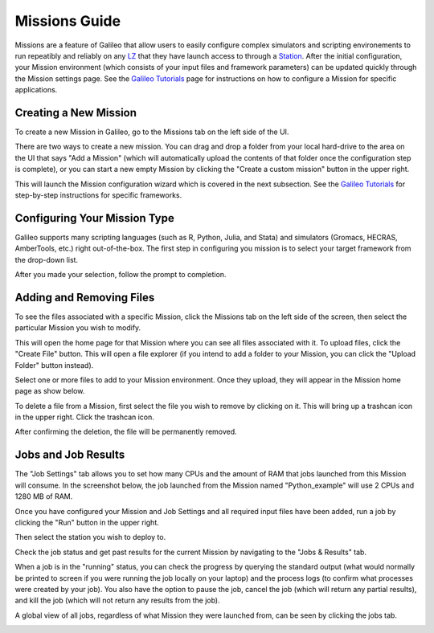 .. _missions:

Missions Guide
==============================================

Missions are a feature of Galileo that allow users to easily configure complex simulators and scripting environements to run repeatibly and reliably on any `LZ <landing_zones.html>`_ that they have launch access to through a `Station <stations.html>`_. After the initial configuration, your Mission environment (which consists of your input files and framework parameters) can be updated quickly through the Mission settings page. See the `Galileo Tutorials <https://hypernetlabs.io/galileo/tutorials/#tutorials>`_ page for instructions on how to configure a Mission for specific applications. 

Creating a New Mission 
-----------------------

To create a new Mission in Galileo, go to the Missions tab on the left side of the UI. 

.. image:: images/missions_tab.png

There are two ways to create a new mission. You can drag and drop a folder from your local hard-drive to the area on the UI that says "Add a Mission" (which will automatically upload the contents of that folder once the configuration step is complete), or you can start a new empty Mission by clicking the "Create a custom mission" button in the upper right.

.. image:: images/missions_create.png

This will launch the Mission configuration wizard which is covered in the next subsection. See the `Galileo Tutorials <https://hypernetlabs.io/galileo/tutorials/#tutorials>`_ for step-by-step instructions for specific frameworks. 

Configuring Your Mission Type
-------------------------------

Galileo supports many scripting languages (such as R, Python, Julia, and Stata) and simulators (Gromacs, HECRAS, AmberTools, etc.) right out-of-the-box. The first step in configuring you mission is to select your target framework from the drop-down list. 

.. image:: images/missions_select_framework.png

After you made your selection, follow the prompt to completion. 
 
Adding and Removing Files 
--------------------------

To see the files associated with a specific Mission, click the Missions tab on the left side of the screen, then select the particular Mission you wish to modify. 

.. image:: images/missions_update_button.png

This will open the home page for that Mission where you can see all files associated with it. To upload files, click the "Create File" button. This will open a file explorer (if you intend to add a folder to your Mission, you can click the "Upload Folder" button instead). 

.. image:: images/missions_create_file_button.png

Select one or more files to add to your Mission environment. Once they upload, they will appear in the Mission home page as show below. 

.. image:: images/missions_file_viewer.png

To delete a file from a Mission, first select the file you wish to remove by clicking on it. This will bring up a trashcan icon in the upper right. Click the trashcan icon. 

.. image:: images/missions_delete_file.png

After confirming the deletion, the file will be permanently removed. 

Jobs and Job Results
---------------------

The "Job Settings" tab allows you to set how many CPUs and the amount of RAM that jobs launched from this Mission will consume. In the screenshot below, the job launched from the Mission named "Python_example" will use 2 CPUs and 1280 MB of RAM. 

.. image:: images/missions_job_settings.png

Once you have configured your Mission and Job Settings and all required input files have been added, run a job by clicking the "Run" button in the upper right. 

.. image:: images/missions_run_button.png

Then select the station you wish to deploy to. 

.. image:: images/missions_select_station.png

Check the job status and get past results for the current Mission by navigating to the "Jobs & Results" tab. 

.. image:: images/missions_results.png

When a job is in the "running" status, you can check the progress by querying the standard output (what would normally be printed to screen if you were running the job locally on your laptop) and the process logs (to confirm what processes were created by your job). You also have the option to pause the job, cancel the job (which will return any partial results), and kill the job (which will not return any results from the job). 

A global view of all jobs, regardless of what Mission they were launched from, can be seen by clicking the jobs tab. 

.. image:: images/jobs_tab.png